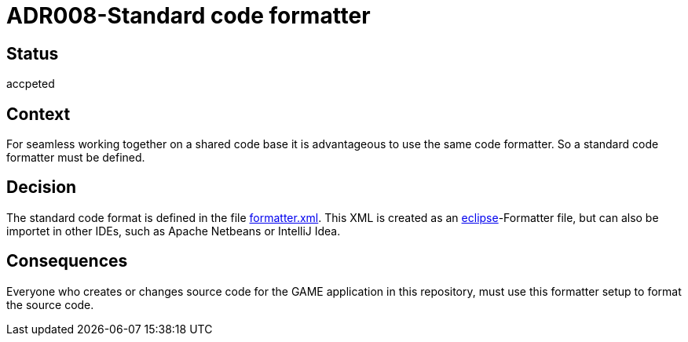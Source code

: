 = ADR008-Standard code formatter

== Status

accpeted

== Context

For seamless working together on a shared code base it is advantageous to use the same code formatter. So a standard code formatter must be defined.

== Decision

The standard code format is defined in the file link:formatter.xml[]. This XML is created as an link:https://www.eclipse.org/[eclipse]-Formatter file, but can also be importet in other IDEs, such as Apache Netbeans or IntelliJ Idea.

== Consequences

Everyone who creates or changes source code for the GAME application in this repository, must use this formatter setup to format the source code.
